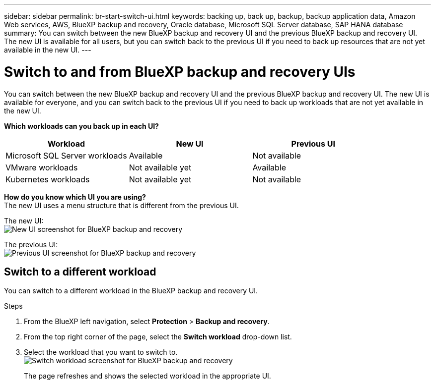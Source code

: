 ---
sidebar: sidebar
permalink: br-start-switch-ui.html
keywords: backing up, back up, backup, backup application data, Amazon Web services, AWS, BlueXP backup and recovery, Oracle database, Microsoft SQL Server database, SAP HANA database
summary: You can switch between the new BlueXP backup and recovery UI and the previous BlueXP backup and recovery UI. The new UI is available for all users, but you can switch back to the previous UI if you need to back up resources that are not yet available in the new UI.
---

= Switch to and from BlueXP backup and recovery UIs
:hardbreaks:
:nofooter:
:icons: font
:linkattrs:
:imagesdir: ./media/

[.lead]
You can switch between the new BlueXP backup and recovery UI and the previous BlueXP backup and recovery UI. The new UI is available for everyone, and you can switch back to the previous UI if you need to back up workloads that are not yet available in the new UI.

*Which workloads can you back up in each UI?* 

[cols="30,30,30",options="header"]
|===    
| Workload
| New UI
| Previous UI
| Microsoft SQL Server workloads
| Available 
| Not available

| VMware workloads
| Not available yet
| Available

| Kubernetes workloads
| Not available yet
| Not available 
|===

*How do you know which UI you are using?*
The new UI uses a menu structure that is different from the previous UI. 

The new UI: 
image:screen-br-menu-unified.png[New UI screenshot for BlueXP backup and recovery]

The previous UI: 
image:screen-br-menu-legacy.png[Previous UI screenshot for BlueXP backup and recovery]



== Switch to a different workload 

You can switch to a different workload in the BlueXP backup and recovery UI.

.Steps
. From the BlueXP left navigation, select *Protection* > *Backup and recovery*.
. From the top right corner of the page, select the *Switch workload* drop-down list.

. Select the workload that you want to switch to.
image:screen-br-menu-switch-ui.png[Switch workload screenshot for BlueXP backup and recovery]

+
The page refreshes and shows the selected workload in the appropriate UI.



